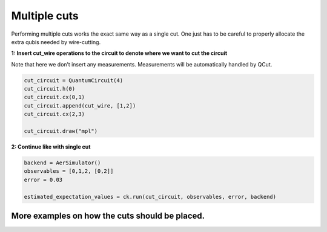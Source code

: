 Multiple cuts
============

Performing multiple cuts works the exact same way as a single cut. One just has to be careful to 
properly allocate the extra qubis needed by wire-cutting.

**1: Insert cut_wire operations to the circuit to denote where we want
to cut the circuit**

Note that here we don’t insert any measurements. Measurements will be
automatically handled by QCut.

.. code:: python

   cut_circuit = QuantumCircuit(4)
   cut_circuit.h(0)
   cut_circuit.cx(0,1)
   cut_circuit.append(cut_wire, [1,2])
   cut_circuit.cx(2,3)

   cut_circuit.draw("mpl")

.. image:: /images/circ5.png

**2: Continue like with single cut**

.. code:: python

   backend = AerSimulator()
   observables = [0,1,2, [0,2]]
   error = 0.03

   estimated_expectation_values = ck.run(cut_circuit, observables, error, backend)

More examples on how the cuts should be placed.
------------


